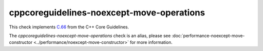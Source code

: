 .. title:: clang-tidy - cppcoreguidelines-noexcept-move-operations
.. meta::
   :http-equiv=refresh: 5;URL=../performance/noexcept-move-constructor.html

cppcoreguidelines-noexcept-move-operations
==========================================

This check implements `C.66 <https://isocpp.github.io/CppCoreGuidelines/CppCoreGuidelines#c66-make-move-operations-noexcept>`_
from the C++ Core Guidelines.

The `cppcoreguidelines-noexcept-move-operations` check is an alias, please see
:doc:`performance-noexcept-move-constructor <../performance/noexcept-move-constructor>`
for more information.
